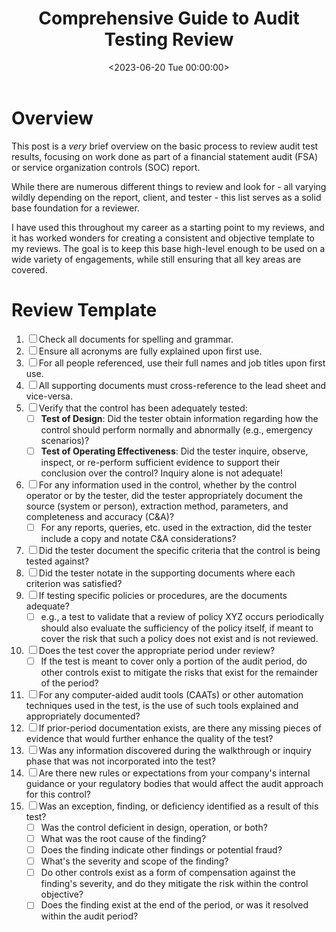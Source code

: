 #+date: <2023-06-20 Tue 00:00:00>
#+title: Comprehensive Guide to Audit Testing Review
#+description: A practical and straightforward audit testing review template designed to ensure thorough evaluation of financial statement audits and SOC reports.
#+slug: audit-review-template
#+filetags: :audit:review:template:

* Overview

This post is a /very/ brief overview on the basic process to review
audit test results, focusing on work done as part of a financial
statement audit (FSA) or service organization controls (SOC) report.

While there are numerous different things to review and look for - all
varying wildly depending on the report, client, and tester - this list
serves as a solid base foundation for a reviewer.

I have used this throughout my career as a starting point to my reviews,
and it has worked wonders for creating a consistent and objective
template to my reviews. The goal is to keep this base high-level enough
to be used on a wide variety of engagements, while still ensuring that
all key areas are covered.

* Review Template

1. [ ] Check all documents for spelling and grammar.
2. [ ] Ensure all acronyms are fully explained upon first use.
3. [ ] For all people referenced, use their full names and job titles
   upon first use.
4. [ ] All supporting documents must cross-reference to the lead sheet
   and vice-versa.
5. [ ] Verify that the control has been adequately tested:
   - [ ] *Test of Design*: Did the tester obtain information regarding
     how the control should perform normally and abnormally (e.g.,
     emergency scenarios)?
   - [ ] *Test of Operating Effectiveness*: Did the tester inquire,
     observe, inspect, or re-perform sufficient evidence to support
     their conclusion over the control? Inquiry alone is not adequate!
6. [ ] For any information used in the control, whether by the control
   operator or by the tester, did the tester appropriately document the
   source (system or person), extraction method, parameters, and
   completeness and accuracy (C&A)?
   - [ ] For any reports, queries, etc. used in the extraction, did the
     tester include a copy and notate C&A considerations?
7. [ ] Did the tester document the specific criteria that the control is
   being tested against?
8. [ ] Did the tester notate in the supporting documents where each
   criterion was satisfied?
9. [ ] If testing specific policies or procedures, are the documents
   adequate?
   - [ ] e.g., a test to validate that a review of policy XYZ occurs
     periodically should also evaluate the sufficiency of the policy
     itself, if meant to cover the risk that such a policy does not
     exist and is not reviewed.
10. [ ] Does the test cover the appropriate period under review?
    - [ ] If the test is meant to cover only a portion of the audit
      period, do other controls exist to mitigate the risks that exist
      for the remainder of the period?
11. [ ] For any computer-aided audit tools (CAATs) or other automation
    techniques used in the test, is the use of such tools explained and
    appropriately documented?
12. [ ] If prior-period documentation exists, are there any missing
    pieces of evidence that would further enhance the quality of the
    test?
13. [ ] Was any information discovered during the walkthrough or inquiry
    phase that was not incorporated into the test?
14. [ ] Are there new rules or expectations from your company's internal
    guidance or your regulatory bodies that would affect the audit
    approach for this control?
15. [ ] Was an exception, finding, or deficiency identified as a result
    of this test?
    - [ ] Was the control deficient in design, operation, or both?
    - [ ] What was the root cause of the finding?
    - [ ] Does the finding indicate other findings or potential fraud?
    - [ ] What's the severity and scope of the finding?
    - [ ] Do other controls exist as a form of compensation against the
      finding's severity, and do they mitigate the risk within the
      control objective?
    - [ ] Does the finding exist at the end of the period, or was it
      resolved within the audit period?
